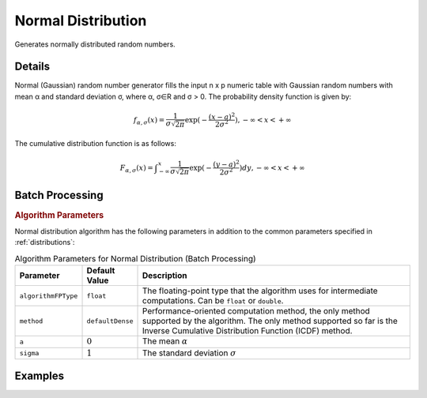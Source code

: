 .. Copyright 2020 Intel Corporation
..
.. Licensed under the Apache License, Version 2.0 (the "License");
.. you may not use this file except in compliance with the License.
.. You may obtain a copy of the License at
..
..     http://www.apache.org/licenses/LICENSE-2.0
..
.. Unless required by applicable law or agreed to in writing, software
.. distributed under the License is distributed on an "AS IS" BASIS,
.. WITHOUT WARRANTIES OR CONDITIONS OF ANY KIND, either express or implied.
.. See the License for the specific language governing permissions and
.. limitations under the License.

Normal Distribution
===================

Generates normally distributed random numbers.

Details
*******

Normal (Gaussian) random number generator fills the input n x p numeric table with Gaussian random numbers with mean α and standard deviation σ, where α, σ∈R and σ > 0. The probability density function is given by:

.. math::
    f_{\alpha, \sigma}(x) = \frac {1}{\sigma \sqrt{2\pi}}\exp(-\frac {(x - a)^2}{2\sigma^2}), -\infty < x < +\infty

The cumulative distribution function is as follows:

.. math::
    F_{\alpha, \sigma}(x) = \int _{-\infty}^{x} \frac {1}{\sigma \sqrt{2\pi}} \exp(-\frac {(y - a)^2}{2\sigma^2})dy, -\infty < x < +\infty

Batch Processing
****************

.. rubric:: Algorithm Parameters

Normal distribution algorithm has the following parameters in addition to the common parameters specified in :ref:`distributions`:

.. tabularcolumns::  |\Y{0.15}|\Y{0.15}|\Y{0.7}|

.. list-table:: Algorithm Parameters for Normal Distribution (Batch Processing)
   :header-rows: 1
   :widths: 10 10 60
   :align: left
   :class: longtable

   * - Parameter
     - Default Value
     - Description
   * - ``algorithmFPType``
     - ``float``
     - The floating-point type that the algorithm uses for intermediate computations. Can be ``float`` or ``double``.
   * - ``method``
     - ``defaultDense``
     - Performance-oriented computation method, the only method supported by the algorithm.
       The only method supported so far is the Inverse Cumulative Distribution Function (ICDF) method.
   * - ``a``
     - :math:`0`
     - The mean :math:`\alpha`
   * - ``sigma``
     - :math:`1`
     - The standard deviation :math:`\sigma`

Examples
********

.. tabs::

  .. tab:: Python*

    Batch Processing:

    - :daal4py_example:`distributions_normal.py`
